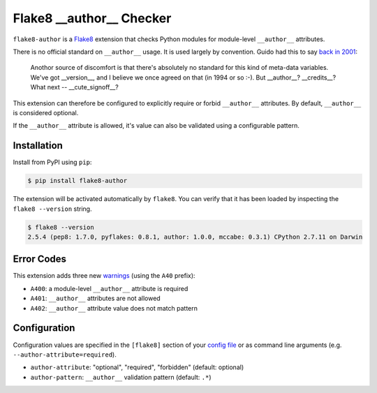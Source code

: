 =========================
Flake8 __author__ Checker
=========================

|Build Status| |PyPI Version| |Python Versions|

``flake8-author`` is a `Flake8 <https://flake8.readthedocs.org/>`_ extension
that checks Python modules for module-level ``__author__`` attributes.

There is no official standard on ``__author__`` usage. It is used largely by
convention. Guido had this to say `back in 2001`__:

    Anothor source of discomfort is that there's absolutely no standard for
    this kind of meta-data variables.  We've got __version__, and I believe we
    once agreed on that (in 1994 or so :-).  But __author__?  __credits__?
    What next -- __cute_signoff__?

__ https://mail.python.org/pipermail/python-dev/2001-March/013328.html

This extension can therefore be configured to explicitly require or forbid
``__author__`` attributes. By default, ``__author__`` is considered optional.

If the ``__author__`` attribute is allowed, it's value can also be validated
using a configurable pattern.

.. |Build Status| image::  https://img.shields.io/travis/jparise/flake8-author.svg
   :target: https://travis-ci.org/jparise/flake8-author
.. |PyPI Version| image:: https://img.shields.io/pypi/v/flake8-author.svg
   :target: https://pypi.python.org/pypi/flake8-author
.. |Python Versions| image:: https://img.shields.io/pypi/pyversions/flake8-author.png
   :target: https://pypi.python.org/pypi/flake8-author


Installation
------------

Install from PyPI using ``pip``:

.. code-block:: sh

    $ pip install flake8-author

The extension will be activated automatically by ``flake8``. You can verify
that it has been loaded by inspecting the ``flake8 --version`` string.

.. code-block:: sh

    $ flake8 --version
    2.5.4 (pep8: 1.7.0, pyflakes: 0.8.1, author: 1.0.0, mccabe: 0.3.1) CPython 2.7.11 on Darwin


Error Codes
-----------

This extension adds three new `warnings`_ (using the ``A40`` prefix):

- ``A400``: a module-level ``__author__`` attribute is required
- ``A401``: ``__author__`` attributes are not allowed
- ``A402``: ``__author__`` attribute value does not match pattern

.. _warnings: http://flake8.readthedocs.io/en/latest/warnings.html

Configuration
-------------

Configuration values are specified in the ``[flake8]`` section of your `config
file`_ or as command line arguments (e.g. ``--author-attribute=required``).

- ``author-attribute``: "optional", "required", "forbidden" (default: optional)
- ``author-pattern``: ``__author__`` validation pattern (default: ``.*``)

.. _config file: http://flake8.readthedocs.io/en/latest/config.html
